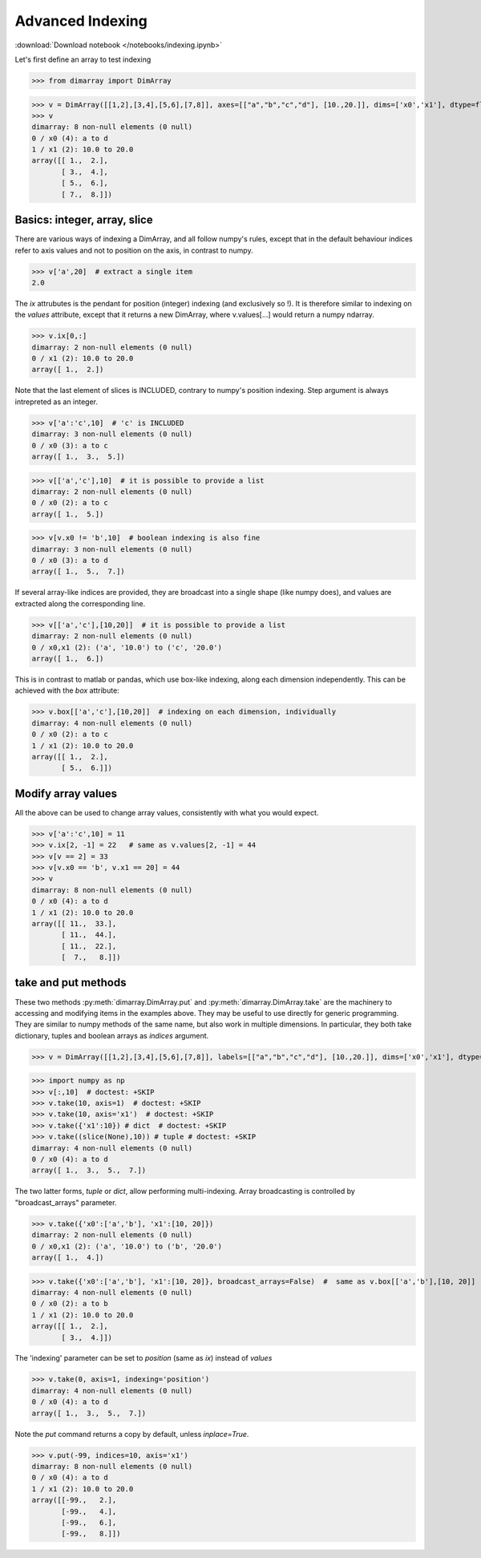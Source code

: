 .. This file was generated automatically from the ipython notebook:
.. notebooks/indexing.ipynb
.. To modify this file, edit the source notebook and execute "make rst"

.. _page_indexing:


Advanced Indexing
=================
:download:`Download notebook </notebooks/indexing.ipynb>` 


Let's first define an array to test indexing

>>> from dimarray import DimArray


>>> v = DimArray([[1,2],[3,4],[5,6],[7,8]], axes=[["a","b","c","d"], [10.,20.]], dims=['x0','x1'], dtype=float) 
>>> v
dimarray: 8 non-null elements (0 null)
0 / x0 (4): a to d
1 / x1 (2): 10.0 to 20.0
array([[ 1.,  2.],
       [ 3.,  4.],
       [ 5.,  6.],
       [ 7.,  8.]])

.. _Basics__integer,_array,_slice:

Basics: integer, array, slice
-----------------------------

There are various ways of indexing a DimArray, and all follow numpy's rules, except that in the default behaviour indices refer to axis values and not to position on the axis, in contrast to numpy. 

>>> v['a',20]  # extract a single item
2.0

The `ix` attrubutes is the pendant for position (integer) indexing (and exclusively so !). It is therefore similar to indexing on the `values` attribute, except that it returns a new DimArray, where v.values[...] would return a numpy ndarray.

>>> v.ix[0,:]
dimarray: 2 non-null elements (0 null)
0 / x1 (2): 10.0 to 20.0
array([ 1.,  2.])

Note that the last element of slices is INCLUDED, contrary to numpy's position indexing. Step argument is always intrepreted as an integer.

>>> v['a':'c',10]  # 'c' is INCLUDED
dimarray: 3 non-null elements (0 null)
0 / x0 (3): a to c
array([ 1.,  3.,  5.])

>>> v[['a','c'],10]  # it is possible to provide a list
dimarray: 2 non-null elements (0 null)
0 / x0 (2): a to c
array([ 1.,  5.])

>>> v[v.x0 != 'b',10]  # boolean indexing is also fine
dimarray: 3 non-null elements (0 null)
0 / x0 (3): a to d
array([ 1.,  5.,  7.])

If several array-like indices are provided, they are broadcast into a single shape (like numpy does), and values are extracted along the corresponding line. 

>>> v[['a','c'],[10,20]]  # it is possible to provide a list
dimarray: 2 non-null elements (0 null)
0 / x0,x1 (2): ('a', '10.0') to ('c', '20.0')
array([ 1.,  6.])

This is in contrast to matlab or pandas, which use box-like indexing, along each dimension independently. This can be achieved with the `box` attribute:

>>> v.box[['a','c'],[10,20]]  # indexing on each dimension, individually
dimarray: 4 non-null elements (0 null)
0 / x0 (2): a to c
1 / x1 (2): 10.0 to 20.0
array([[ 1.,  2.],
       [ 5.,  6.]])

.. _Modify_array_values:

Modify array values
-------------------

All the above can be used to change array values, consistently with what you would expect. 

>>> v['a':'c',10] = 11
>>> v.ix[2, -1] = 22   # same as v.values[2, -1] = 44
>>> v[v == 2] = 33
>>> v[v.x0 == 'b', v.x1 == 20] = 44
>>> v
dimarray: 8 non-null elements (0 null)
0 / x0 (4): a to d
1 / x1 (2): 10.0 to 20.0
array([[ 11.,  33.],
       [ 11.,  44.],
       [ 11.,  22.],
       [  7.,   8.]])

.. _take_and_put_methods:

take and put methods
--------------------

These two methods :py:meth:`dimarray.DimArray.put` and :py:meth:`dimarray.DimArray.take` are the machinery to accessing and modifying items in the examples above.
They may be useful to use directly for generic programming. 
They are similar to numpy methods of the same name, but also work in multiple dimensions.
In particular, they both take dictionary, tuples and boolean arrays as `indices` argument.

>>> v = DimArray([[1,2],[3,4],[5,6],[7,8]], labels=[["a","b","c","d"], [10.,20.]], dims=['x0','x1'], dtype=float) 


>>> import numpy as np
>>> v[:,10]  # doctest: +SKIP
>>> v.take(10, axis=1)  # doctest: +SKIP
>>> v.take(10, axis='x1')  # doctest: +SKIP
>>> v.take({'x1':10}) # dict  # doctest: +SKIP
>>> v.take((slice(None),10)) # tuple # doctest: +SKIP
dimarray: 4 non-null elements (0 null)
0 / x0 (4): a to d
array([ 1.,  3.,  5.,  7.])

The two latter forms, `tuple` or `dict`, allow performing multi-indexing. Array broadcasting is controlled by "broadcast_arrays" parameter.

>>> v.take({'x0':['a','b'], 'x1':[10, 20]}) 
dimarray: 2 non-null elements (0 null)
0 / x0,x1 (2): ('a', '10.0') to ('b', '20.0')
array([ 1.,  4.])

>>> v.take({'x0':['a','b'], 'x1':[10, 20]}, broadcast_arrays=False)  #  same as v.box[['a','b'],[10, 20]]
dimarray: 4 non-null elements (0 null)
0 / x0 (2): a to b
1 / x1 (2): 10.0 to 20.0
array([[ 1.,  2.],
       [ 3.,  4.]])

The 'indexing' parameter can be set to `position` (same as `ix`) instead of `values`

>>> v.take(0, axis=1, indexing='position')
dimarray: 4 non-null elements (0 null)
0 / x0 (4): a to d
array([ 1.,  3.,  5.,  7.])

Note the `put` command returns a copy by default, unless `inplace=True`.

>>> v.put(-99, indices=10, axis='x1')
dimarray: 8 non-null elements (0 null)
0 / x0 (4): a to d
1 / x1 (2): 10.0 to 20.0
array([[-99.,   2.],
       [-99.,   4.],
       [-99.,   6.],
       [-99.,   8.]])